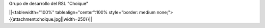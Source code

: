 Grupo de desarrollo del RSL "Choique"

||<tablewidth="100%" tablealign="center":100% style="border: medium none;"> {{attachment:choique.jpg||width=250}}||
